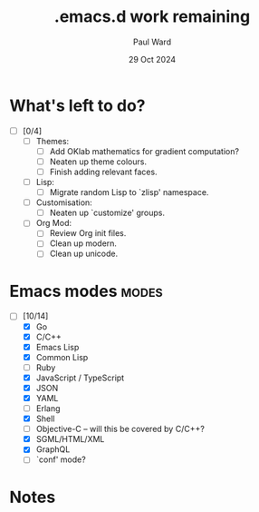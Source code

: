 #+TITLE: .emacs.d work remaining
#+AUTHOR: Paul Ward
#+DATE: 29 Oct 2024

* What's left to do?
:PROPERTIES:
:CREATED:  [2024-10-29 05:55:31]
:TOC:      :include all
:END:
- [ ] [0/4]
    + [ ] Themes:
        - [ ] Add OKlab mathematics for gradient computation?
        - [ ] Neaten up theme colours.
        - [ ] Finish adding relevant faces.
    + [ ] Lisp:
        - [ ] Migrate random Lisp to `zlisp' namespace.
    + [ ] Customisation:
        - [ ] Neaten up `customize' groups.
    + [ ] Org Mod:
        - [ ] Review Org init files.
        - [ ] Clean up modern.
        - [ ] Clean up unicode.
* Emacs modes :modes:
:PROPERTIES:
:CREATED:  [2024-10-29 05:59:03]
:TOC:      :include all
:END:
- [-] [10/14]
    + [X] Go
    + [X] C/C++
    + [X] Emacs Lisp
    + [X] Common Lisp
    + [ ] Ruby
    + [X] JavaScript / TypeScript
    + [X] JSON
    + [X] YAML
    + [ ] Erlang
    + [X] Shell
    + [ ] Objective-C -- will this be covered by C/C++?
    + [X] SGML/HTML/XML
    + [X] GraphQL
    + [ ] `conf' mode?
* Notes
:PROPERTIES:
:CREATED:  [2024-10-29 05:55:38]
:TOC:      :include all
:END:
